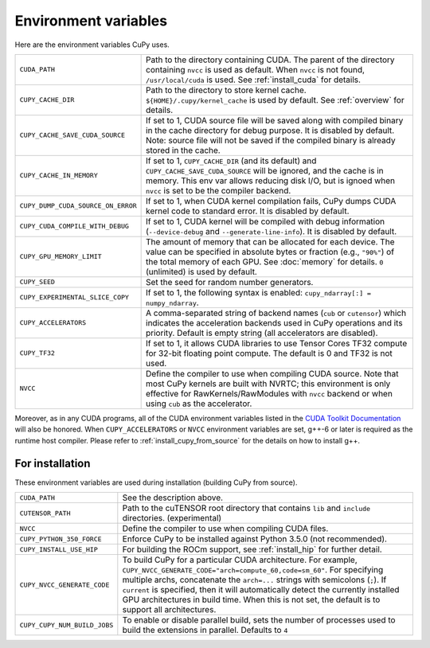 .. _environment:

Environment variables
=====================

Here are the environment variables CuPy uses.

+------------------------------------+----------------------------------------------------+
| ``CUDA_PATH``                      | Path to the directory containing CUDA.             |
|                                    | The parent of the directory containing ``nvcc`` is |
|                                    | used as default.                                   |
|                                    | When ``nvcc`` is not found, ``/usr/local/cuda`` is |
|                                    | used.                                              |
|                                    | See :ref:`install_cuda` for details.               |
+------------------------------------+----------------------------------------------------+
| ``CUPY_CACHE_DIR``                 | Path to the directory to store kernel cache.       |
|                                    | ``${HOME}/.cupy/kernel_cache`` is used by default. |
|                                    | See :ref:`overview` for details.                   |
+------------------------------------+----------------------------------------------------+
| ``CUPY_CACHE_SAVE_CUDA_SOURCE``    | If set to 1, CUDA source file will be saved along  |
|                                    | with compiled binary in the cache directory for    |
|                                    | debug purpose. It is disabled by default.          |
|                                    | Note: source file will not be saved if the         |
|                                    | compiled binary is already stored in the cache.    |
+------------------------------------+----------------------------------------------------+
| ``CUPY_CACHE_IN_MEMORY``           | If set to 1, ``CUPY_CACHE_DIR`` (and its default)  |
|                                    | and ``CUPY_CACHE_SAVE_CUDA_SOURCE`` will be        |
|                                    | ignored, and the cache is in memory. This env var  |
|                                    | allows reducing disk I/O, but is ignoed when       |
|                                    | ``nvcc`` is set to be the compiler backend.        |
+------------------------------------+----------------------------------------------------+
| ``CUPY_DUMP_CUDA_SOURCE_ON_ERROR`` | If set to 1, when CUDA kernel compilation fails,   |
|                                    | CuPy dumps CUDA kernel code to standard error.     |
|                                    | It is disabled by default.                         |
+------------------------------------+----------------------------------------------------+
| ``CUPY_CUDA_COMPILE_WITH_DEBUG``   | If set to 1, CUDA kernel will be compiled with     |
|                                    | debug information (``--device-debug`` and          |
|                                    | ``--generate-line-info``).                         |
|                                    | It is disabled by default.                         |
+------------------------------------+----------------------------------------------------+
| ``CUPY_GPU_MEMORY_LIMIT``          | The amount of memory that can be allocated for     |
|                                    | each device.                                       |
|                                    | The value can be specified in absolute bytes or    |
|                                    | fraction (e.g., ``"90%"``) of the total memory of  |
|                                    | each GPU.                                          |
|                                    | See :doc:`memory` for details.                     |
|                                    | ``0`` (unlimited) is used by default.              |
+------------------------------------+----------------------------------------------------+
| ``CUPY_SEED``                      | Set the seed for random number generators.         |
+------------------------------------+----------------------------------------------------+
| ``CUPY_EXPERIMENTAL_SLICE_COPY``   | If set to 1, the following syntax is enabled:      |
|                                    | ``cupy_ndarray[:] = numpy_ndarray``.               |
+------------------------------------+----------------------------------------------------+
| ``CUPY_ACCELERATORS``              | A comma-separated string of backend names          |
|                                    | (``cub`` or ``cutensor``) which indicates the      |
|                                    | acceleration backends used in CuPy operations and  |
|                                    | its priority. Default is empty string (all         |
|                                    | accelerators are disabled).                        |
+------------------------------------+----------------------------------------------------+
| ``CUPY_TF32``                      | If set to 1, it allows CUDA libraries to use       |
|                                    | Tensor Cores TF32 compute for 32-bit floating      |
|                                    | point compute.                                     |
|                                    | The default is 0 and TF32 is not used.             |
+------------------------------------+----------------------------------------------------+
| ``NVCC``                           | Define the compiler to use when compiling CUDA     |
|                                    | source. Note that most CuPy kernels are built with |
|                                    | NVRTC; this environment is only effective for      |
|                                    | RawKernels/RawModules with ``nvcc`` backend or     |
|                                    | when using ``cub`` as the accelerator.             |
+------------------------------------+----------------------------------------------------+

Moreover, as in any CUDA programs, all of the CUDA environment variables listed in the `CUDA Toolkit
Documentation`_ will also be honored. When ``CUPY_ACCELERATORS`` or ``NVCC`` environment variables
are set, g++-6 or later is required as the runtime host compiler. Please refer to
:ref:`install_cupy_from_source` for the details on how to install g++.

.. _CUDA Toolkit Documentation: https://docs.nvidia.com/cuda/cuda-c-programming-guide/index.html#env-vars


For installation
----------------

These environment variables are used during installation (building CuPy from source).

+------------------------------+----------------------------------------------------------------+
| ``CUDA_PATH``                | See the description above.                                     |
+------------------------------+----------------------------------------------------------------+
| ``CUTENSOR_PATH``            | Path to the cuTENSOR root directory that contains ``lib`` and  |
|                              | ``include`` directories. (experimental)                        |
+------------------------------+----------------------------------------------------------------+
| ``NVCC``                     | Define the compiler to use when compiling CUDA files.          |
+------------------------------+----------------------------------------------------------------+
| ``CUPY_PYTHON_350_FORCE``    | Enforce CuPy to be installed against Python 3.5.0 (not         |
|                              | recommended).                                                  |
+------------------------------+----------------------------------------------------------------+
| ``CUPY_INSTALL_USE_HIP``     | For building the ROCm support, see :ref:`install_hip` for      |
|                              | further detail.                                                |
+------------------------------+----------------------------------------------------------------+
| ``CUPY_NVCC_GENERATE_CODE``  | To build CuPy for a particular CUDA architecture. For example, |
|                              | ``CUPY_NVCC_GENERATE_CODE="arch=compute_60,code=sm_60"``. For  |
|                              | specifying multiple archs, concatenate the ``arch=...`` strings|
|                              | with semicolons (``;``). If ``current`` is specified, then     |
|                              | it will automatically detect the currently installed GPU       |
|                              | architectures in build time. When this is not set,             |
|                              | the default is to support all architectures.                   |
+------------------------------+----------------------------------------------------------------+
| ``CUPY_CUPY_NUM_BUILD_JOBS`` | To enable or disable parallel build, sets the number of        |    
|                              | processes used to build the extensions in parallel. Defaults   |    
|                              | to ``4``                                                       |    
+------------------------------+----------------------------------------------------------------+
